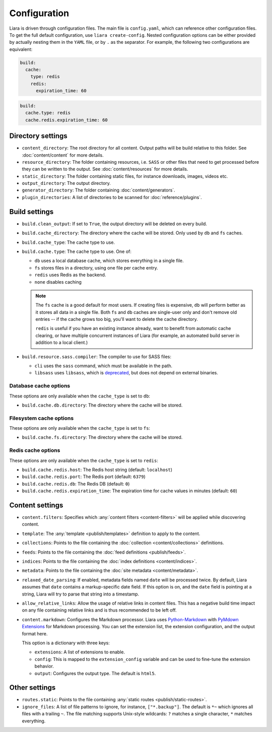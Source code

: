 Configuration
=============

.. _configuration:

Liara is driven through configuration files. The main file is ``config.yaml``, which can reference other configuration files. To get the full default configuration, use ``liara create-config``. Nested configuration options can be either provided by actually nesting them in the ``YAML`` file, or by ``.`` as the separator. For example, the following two configurations are equivalent:

.. code-block:: yaml

  build:
    cache:
      type: redis
      redis:
        expiration_time: 60

.. code-block:: yaml

  build:
    cache.type: redis
    cache.redis.expiration_time: 60

Directory settings
------------------

* ``content_directory``: The root directory for all content. Output paths will be build relative to this folder. See :doc:`content/content` for more details.
* ``resource_directory``: The folder containing resources, i.e. ``SASS`` or other files that need to get processed before they can be written to the output. See :doc:`content/resources` for more details.
* ``static_directory``: The folder containing static files, for instance downloads, images, videos etc.
* ``output_directory``: The output directory.
* ``generator_directory``: The folder containing :doc:`content/generators`.
* ``plugin_directories``: A list of directories to be scanned for :doc:`reference/plugins`.

  .. versionadded:: 2.5

Build settings
--------------

* ``build.clean_output``: If set to ``True``, the output directory will be deleted on every build.
* ``build.cache_directory``: The directory where the cache will be stored. Only used by ``db`` and ``fs`` caches.

  .. deprecated:: 2.2
    Use ``build.cache.db.directory`` and ``build.cache.fs.directory`` instead.

* ``build.cache_type``: The cache type to use.

  .. deprecated:: 2.2
     Use ``build.cache.type``.

* ``build.cache.type``: The cache type to use. One of:

  - ``db`` uses a local database cache, which stores everything in a single file.
  - ``fs`` stores files in a directory, using one file per cache entry.
  - ``redis`` uses Redis as the backend.
  - ``none`` disables caching

  .. note::

    The ``fs`` cache is a good default for most users. If creating files is expensive, ``db`` will perform better as it stores all data in a single file. Both ``fs`` and ``db`` caches are single-user only and don't remove old entries -- if the cache grows too big, you'll want to delete the cache directory.
    
    ``redis`` is useful if you have an existing instance already, want to benefit from automatic cache clearing, or have multiple concurrent instances of Liara (for example, an automated build server in addition to a local client.)

* .. _`sass-compiler-option`:

  ``build.resource.sass.compiler``: The compiler to use for SASS files:

  - ``cli`` uses the ``sass`` command, which must be available in the path.
  - ``libsass`` uses ``libsass``, which is `deprecated <https://sass-lang.com/libsass>`_, but does not depend on external binaries.

  .. versionadded:: 2.3.4

Database cache options
^^^^^^^^^^^^^^^^^^^^^^

These options are only available when the ``cache_type`` is set to ``db``:

* ``build.cache.db.directory``: The directory where the cache will be stored.

Filesystem cache options
^^^^^^^^^^^^^^^^^^^^^^^^

These options are only available when the ``cache_type`` is set to ``fs``:

* ``build.cache.fs.directory``: The directory where the cache will be stored.

Redis cache options
^^^^^^^^^^^^^^^^^^^

These options are only available when the ``cache_type`` is set to ``redis``:

* ``build.cache.redis.host``: The Redis host string (default: ``localhost``)
* ``build.cache.redis.port``: The Redis port (default: ``6379``)
* ``build.cache.redis.db``: The Redis DB (default: ``0``)
* ``build.cache.redis.expiration_time``: The expiration time for cache values in minutes (default: ``60``)

Content settings
----------------

* ``content.filters``: Specifies which :any:`content filters <content-filters>`  will be applied while discovering content.
* ``template``: The :any:`template <publish/templates>` definition to apply to the content.
* ``collections``: Points to the file containing the :doc:`collection <content/collections>` definitions.
* ``feeds``: Points to the file containing the :doc:`feed definitions <publish/feeds>`.
* ``indices``: Points to the file containing the :doc:`index definitions <content/indices>`.
* ``metadata``: Points to the file containing the :doc:`site metadata <content/metadata>`.
* ``relaxed_date_parsing``: If enabled, metadata fields named ``date`` will be processed twice. By default, Liara assumes that ``date`` contains a markup-specific date field. If this option is on, and the ``date`` field is pointing at a string, Liara will try to parse that string into a timestamp.
* ``allow_relative_links``: Allow the usage of relative links in content files. This has a negative build time impact on any file containing relative links and is thus recommended to be left off.
* ``content.markdown``: Configures the Markdown processor. Liara uses `Python-Markdown <https://python-markdown.github.io/>`_ with  `PyMdown Extensions <https://facelessuser.github.io/pymdown-extensions/>`_ for Markdown processing. You can set the extension list, the extension configuration, and the output format here.

  This option is a dictionary with three keys:

  - ``extensions``: A list of extensions to enable.
  - ``config``: This is mapped to the ``extension_config`` variable and can be used to fine-tune the extension behavior.
  - ``output``: Configures the output type. The default is ``html5``.

  .. versionadded:: 2.5

Other settings
--------------

* ``routes.static``: Points to the file containing :any:`static routes <publish/static-routes>`.
* ``ignore_files``: A list of file patterns to ignore, for instance, ``["*.backup"]``. The default is ``*~`` which ignores all files with a trailing ``~``. The file matching supports Unix-style wildcards: ``?`` matches a single character, ``*`` matches everything.
